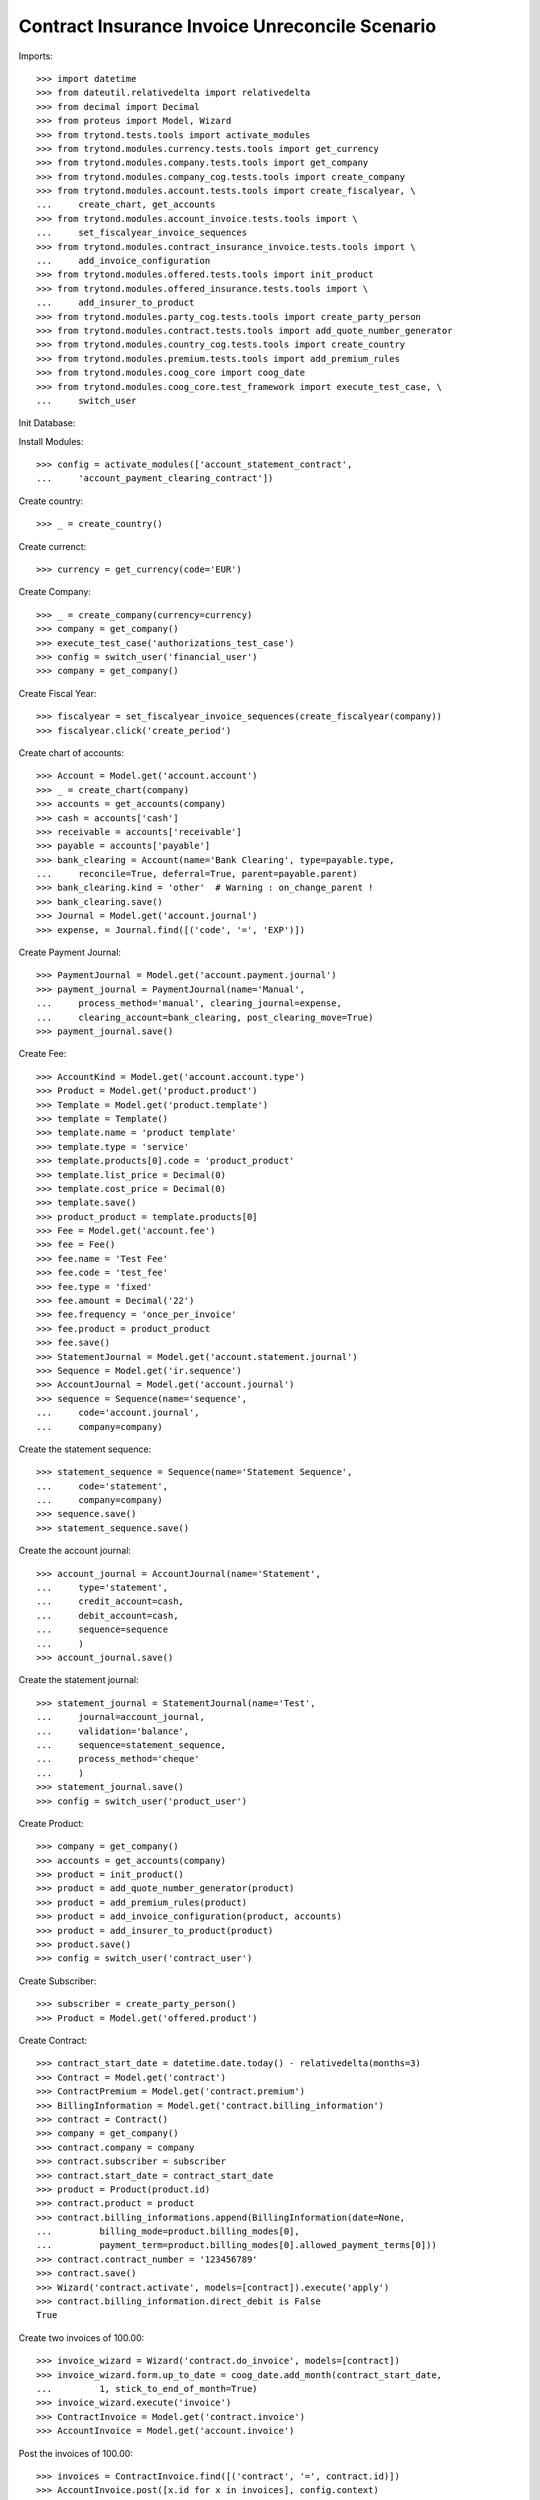 =================================================
Contract Insurance Invoice Unreconcile  Scenario
=================================================

Imports::

    >>> import datetime
    >>> from dateutil.relativedelta import relativedelta
    >>> from decimal import Decimal
    >>> from proteus import Model, Wizard
    >>> from trytond.tests.tools import activate_modules
    >>> from trytond.modules.currency.tests.tools import get_currency
    >>> from trytond.modules.company.tests.tools import get_company
    >>> from trytond.modules.company_cog.tests.tools import create_company
    >>> from trytond.modules.account.tests.tools import create_fiscalyear, \
    ...     create_chart, get_accounts
    >>> from trytond.modules.account_invoice.tests.tools import \
    ...     set_fiscalyear_invoice_sequences
    >>> from trytond.modules.contract_insurance_invoice.tests.tools import \
    ...     add_invoice_configuration
    >>> from trytond.modules.offered.tests.tools import init_product
    >>> from trytond.modules.offered_insurance.tests.tools import \
    ...     add_insurer_to_product
    >>> from trytond.modules.party_cog.tests.tools import create_party_person
    >>> from trytond.modules.contract.tests.tools import add_quote_number_generator
    >>> from trytond.modules.country_cog.tests.tools import create_country
    >>> from trytond.modules.premium.tests.tools import add_premium_rules
    >>> from trytond.modules.coog_core import coog_date
    >>> from trytond.modules.coog_core.test_framework import execute_test_case, \
    ...     switch_user

Init Database::


Install Modules::

    >>> config = activate_modules(['account_statement_contract',
    ...     'account_payment_clearing_contract'])

Create country::

    >>> _ = create_country()

Create currenct::

    >>> currency = get_currency(code='EUR')

Create Company::

    >>> _ = create_company(currency=currency)
    >>> company = get_company()
    >>> execute_test_case('authorizations_test_case')
    >>> config = switch_user('financial_user')
    >>> company = get_company()

Create Fiscal Year::

    >>> fiscalyear = set_fiscalyear_invoice_sequences(create_fiscalyear(company))
    >>> fiscalyear.click('create_period')

Create chart of accounts::

    >>> Account = Model.get('account.account')
    >>> _ = create_chart(company)
    >>> accounts = get_accounts(company)
    >>> cash = accounts['cash']
    >>> receivable = accounts['receivable']
    >>> payable = accounts['payable']
    >>> bank_clearing = Account(name='Bank Clearing', type=payable.type,
    ...     reconcile=True, deferral=True, parent=payable.parent)
    >>> bank_clearing.kind = 'other'  # Warning : on_change_parent !
    >>> bank_clearing.save()
    >>> Journal = Model.get('account.journal')
    >>> expense, = Journal.find([('code', '=', 'EXP')])

Create Payment Journal::

    >>> PaymentJournal = Model.get('account.payment.journal')
    >>> payment_journal = PaymentJournal(name='Manual',
    ...     process_method='manual', clearing_journal=expense,
    ...     clearing_account=bank_clearing, post_clearing_move=True)
    >>> payment_journal.save()

Create Fee::

    >>> AccountKind = Model.get('account.account.type')
    >>> Product = Model.get('product.product')
    >>> Template = Model.get('product.template')
    >>> template = Template()
    >>> template.name = 'product template'
    >>> template.type = 'service'
    >>> template.products[0].code = 'product_product'
    >>> template.list_price = Decimal(0)
    >>> template.cost_price = Decimal(0)
    >>> template.save()
    >>> product_product = template.products[0]
    >>> Fee = Model.get('account.fee')
    >>> fee = Fee()
    >>> fee.name = 'Test Fee'
    >>> fee.code = 'test_fee'
    >>> fee.type = 'fixed'
    >>> fee.amount = Decimal('22')
    >>> fee.frequency = 'once_per_invoice'
    >>> fee.product = product_product
    >>> fee.save()
    >>> StatementJournal = Model.get('account.statement.journal')
    >>> Sequence = Model.get('ir.sequence')
    >>> AccountJournal = Model.get('account.journal')
    >>> sequence = Sequence(name='sequence',
    ...     code='account.journal',
    ...     company=company)

Create the statement sequence::

    >>> statement_sequence = Sequence(name='Statement Sequence',
    ...     code='statement',
    ...     company=company)
    >>> sequence.save()
    >>> statement_sequence.save()

Create the account journal::

    >>> account_journal = AccountJournal(name='Statement',
    ...     type='statement',
    ...     credit_account=cash,
    ...     debit_account=cash,
    ...     sequence=sequence
    ...     )
    >>> account_journal.save()

Create the statement journal::

    >>> statement_journal = StatementJournal(name='Test',
    ...     journal=account_journal,
    ...     validation='balance',
    ...     sequence=statement_sequence,
    ...     process_method='cheque'
    ...     )
    >>> statement_journal.save()
    >>> config = switch_user('product_user')

Create Product::

    >>> company = get_company()
    >>> accounts = get_accounts(company)
    >>> product = init_product()
    >>> product = add_quote_number_generator(product)
    >>> product = add_premium_rules(product)
    >>> product = add_invoice_configuration(product, accounts)
    >>> product = add_insurer_to_product(product)
    >>> product.save()
    >>> config = switch_user('contract_user')

Create Subscriber::

    >>> subscriber = create_party_person()
    >>> Product = Model.get('offered.product')

Create Contract::

    >>> contract_start_date = datetime.date.today() - relativedelta(months=3)
    >>> Contract = Model.get('contract')
    >>> ContractPremium = Model.get('contract.premium')
    >>> BillingInformation = Model.get('contract.billing_information')
    >>> contract = Contract()
    >>> company = get_company()
    >>> contract.company = company
    >>> contract.subscriber = subscriber
    >>> contract.start_date = contract_start_date
    >>> product = Product(product.id)
    >>> contract.product = product
    >>> contract.billing_informations.append(BillingInformation(date=None,
    ...         billing_mode=product.billing_modes[0],
    ...         payment_term=product.billing_modes[0].allowed_payment_terms[0]))
    >>> contract.contract_number = '123456789'
    >>> contract.save()
    >>> Wizard('contract.activate', models=[contract]).execute('apply')
    >>> contract.billing_information.direct_debit is False
    True

Create two invoices of 100.00::

    >>> invoice_wizard = Wizard('contract.do_invoice', models=[contract])
    >>> invoice_wizard.form.up_to_date = coog_date.add_month(contract_start_date,
    ...         1, stick_to_end_of_month=True)
    >>> invoice_wizard.execute('invoice')
    >>> ContractInvoice = Model.get('contract.invoice')
    >>> AccountInvoice = Model.get('account.invoice')

Post the invoices of 100.00::

    >>> invoices = ContractInvoice.find([('contract', '=', contract.id)])
    >>> AccountInvoice.post([x.id for x in invoices], config.context)
    >>> invoices = list(reversed([x.invoice for x in invoices]))
    >>> config = switch_user('financial_user')
    >>> company = get_company()

Create a statement of 180.00 for an invoice of 100.00::

    >>> Statement = Model.get('account.statement')
    >>> StatementLine = Model.get('account.statement.line')
    >>> StatementJournal = Model.get('account.statement.journal')
    >>> statement_journal = StatementJournal(statement_journal.id)
    >>> statement = Statement(name='test',
    ...     journal=statement_journal,
    ...     start_balance=Decimal('0'),
    ...     end_balance=Decimal('180')
    ...     )
    >>> statement_line = StatementLine()
    >>> statement.lines.append(statement_line)
    >>> statement.lines[0].number = '0001'
    >>> statement.lines[0].description = 'description'
    >>> statement.lines[0].date = datetime.date.today()
    >>> statement.lines[0].amount = Decimal('180')
    >>> Party = Model.get('party.party')
    >>> subscriber = Party(subscriber.id)
    >>> statement.lines[0].party = subscriber
    >>> Contract = Model.get('contract')
    >>> contract = Contract(contract.id)
    >>> statement.lines[0].contract = contract
    >>> statement.lines[0].party_payer = subscriber
    >>> statement.lines[0].invoice = None
    >>> statement.save()
    >>> statement.click('validate_statement')
    >>> statement.click('post')
    >>> statement_line = statement.lines[0]
    >>> MoveLine = Model.get('account.move.line')
    >>> invoices[0].total_amount
    Decimal('100.00')
    >>> invoices[1].total_amount
    Decimal('100.00')

Reconcile the statement line with line to pay on the first invoice::


There is an overdue of 80.00 which is set on the contract::

    >>> reconcile_wiz = Wizard('account.reconcile')
    >>> line_to_pay = invoices[0].lines_to_pay[0]
    >>> overdue_line = None
    >>> for move_line in statement_line.move.lines:
    ...     if move_line.amount == Decimal('-180'):
    ...         overdue_line = move_line
    ...         break
    >>> for line in [MoveLine(line_to_pay.id), MoveLine(overdue_line.id)]:
    ...     reconcile_wiz.form.lines.append(line)
    >>> reconcile_wiz.form.remaining_repartition_method = 'set_on_contract'
    >>> reconcile_wiz.execute('reconcile')
    >>> invoices[0].state == 'paid'
    True
    >>> invoices[1].state == 'posted'
    True
    >>> invoices[0].amount_to_pay_today
    Decimal('0.0')

The balance should be 20 (100 - (180 - 100))::

    >>> contract.balance_today == invoices[0].total_amount - Decimal('80.00')
    True

Create payment which pay the rest of the second invoice::

    >>> Payment = Model.get('account.payment')
    >>> line, = invoices[1].lines_to_pay
    >>> pay_line = Wizard('account.payment.creation', [line])
    >>> pay_line.form.description = 'Payment'
    >>> PaymentJournal = Model.get('account.payment.journal')
    >>> payment_journal = PaymentJournal(payment_journal.id)
    >>> pay_line.form.journal = payment_journal

Create warning to simulate clicking yes::

    >>> User = Model.get('res.user')
    >>> user, = User.find(['login', '=', 'financial_user'])
    >>> Warning = Model.get('res.user.warning')
    >>> warning = Warning()
    >>> warning.always = False
    >>> warning.user = user
    >>> warning.name = 'updating_payment_date_%s' % ('account.move.line,' +
    ...     str(line.id))
    >>> warning.save()
    >>> pay_line.execute('create_payments')
    >>> payment, = Payment.find()
    >>> payment.amount
    Decimal('20.00')
    >>> process_payment = Wizard('account.payment.process', [payment])
    >>> process_payment.execute('pre_process')
    >>> payment.reload()
    >>> payment.click('succeed')
    >>> invoices[1].reload()
    >>> invoices[1].state == 'paid'
    True
    >>> invoices[1].amount_to_pay_today
    Decimal('0.0')

Unreconcile the statement line of 180. All reconciliations should::


 be deleted::

    >>> ContractInvoice = Model.get('contract.invoice')
    >>> unreconcile = Wizard('account.move.unreconcile_lines', [overdue_line])
    >>> invoices = [x.invoice for x in
    ...     ContractInvoice.find([('contract', '=', contract.id)])]
    >>> invoices[0].state == 'posted'
    True
    >>> invoices[1].state == 'posted'
    True

Each line of the split move should be reconciliated together::


 be deleted::

    >>> Move = Model.get('account.move')
    >>> move, = Move.find([('journal.code', '=', 'SPLIT')])
    >>> len(list(set([x.reconciliation for x in move.lines if x.reconciliation]))) == 1
    True
